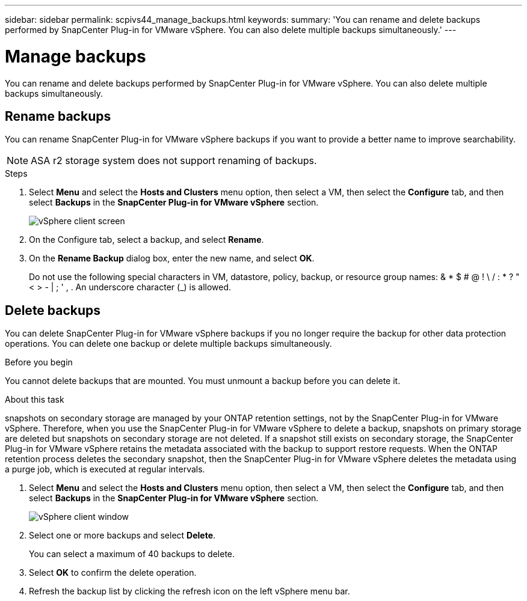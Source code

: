---
sidebar: sidebar
permalink: scpivs44_manage_backups.html
keywords:
summary: 'You can rename and delete backups performed by SnapCenter Plug-in for VMware vSphere. You can also delete multiple backups simultaneously.'
---

= Manage backups
:hardbreaks:
:nofooter:
:icons: font
:linkattrs:
:imagesdir: ./media/

//
// This file was created with NDAC Version 2.0 (August 17, 2020)
//
// 2020-09-09 12:24:26.866470
//

[.lead]
You can rename and delete backups performed by SnapCenter Plug-in for VMware vSphere. You can also delete multiple backups simultaneously.

== Rename backups

You can rename SnapCenter Plug-in for VMware vSphere backups if you want to provide a better name to improve searchability.

[NOTE]
ASA r2 storage system does not support renaming of backups.

.Steps

. Select *Menu* and select the *Hosts and Clusters* menu option, then select a VM, then select the *Configure* tab, and then select *Backups* in the *SnapCenter Plug-in for VMware vSphere* section.
+
image:scv50_image1.png["vSphere client screen"]

. On the Configure tab, select a backup,  and select *Rename*.
. On the *Rename Backup* dialog box, enter the new name, and select *OK*.
+
Do not use the following special characters in VM, datastore, policy, backup, or resource group names:  & * $ # @ ! \ / : * ? " < > - | ; ' , . An underscore character (_) is allowed.

== Delete backups

You can delete SnapCenter Plug-in for VMware vSphere backups if you no longer require the backup for other data protection operations. You can delete one backup or delete multiple backups simultaneously.

.Before you begin

You cannot delete backups that are mounted. You must unmount a backup before you can delete it.

.About this task

snapshots on secondary storage are managed by your ONTAP retention settings, not by the SnapCenter Plug-in for VMware vSphere. Therefore, when you use the SnapCenter Plug-in for VMware vSphere to delete a backup, snapshots on primary storage are deleted but snapshots on secondary storage are not deleted. If a snapshot still exists on secondary storage, the SnapCenter Plug-in for VMware vSphere retains the metadata associated with the backup to support restore requests. When the ONTAP retention process deletes the secondary snapshot, then the SnapCenter Plug-in for VMware vSphere deletes the metadata using a purge job, which is executed at regular intervals.
// BURT 1378132 observation 48, March 2021 Ronya

. Select *Menu* and select the *Hosts and Clusters* menu option, then select a VM, then select the *Configure* tab, and then select *Backups* in the *SnapCenter Plug-in for VMware vSphere* section.
+
image:scv50_image1.png["vSphere client window"]

. Select one or more backups and select *Delete*.
+
You can select a maximum of 40 backups to delete.

. Select *OK* to confirm the delete operation.
// BURT 1378132 observation 49, March 2021 Ronya
. Refresh the backup list by clicking the refresh icon on the left vSphere menu bar.

